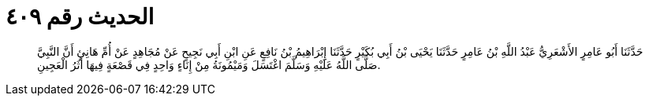 
= الحديث رقم ٤٠٩

[quote.hadith]
حَدَّثَنَا أَبُو عَامِرٍ الأَشْعَرِيُّ عَبْدُ اللَّهِ بْنُ عَامِرٍ حَدَّثَنَا يَحْيَى بْنُ أَبِي بُكَيْرٍ حَدَّثَنَا إِبْرَاهِيمُ بْنُ نَافِعٍ عَنِ ابْنِ أَبِي نَجِيحٍ عَنْ مُجَاهِدٍ عَنْ أُمِّ هَانِئٍ أَنَّ النَّبِيَّ صَلَّى اللَّهُ عَلَيْهِ وَسَلَّمَ اغْتَسَلَ وَمَيْمُونَةُ مِنْ إِنَاءٍ وَاحِدٍ فِي قَصْعَةٍ فِيهَا أَثَرُ الْعَجِينِ.